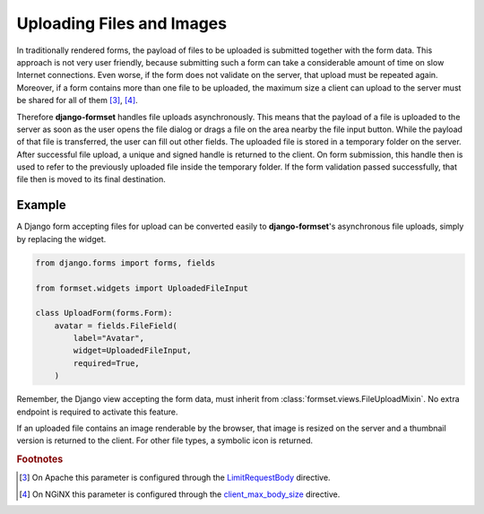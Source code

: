 .. _uploading:

==========================
Uploading Files and Images
==========================

In traditionally rendered forms, the payload of files to be uploaded is submitted together with the
form data. This approach is not very user friendly, because submitting such a form can take a
considerable amount of time on slow Internet connections. Even worse, if the form does not validate
on the server, that upload must be repeated again. Moreover, if a form contains more than one file
to be uploaded, the maximum size a client can upload to the server must be shared for all of them
[#1]_, [#2]_.

.. _LimitRequestBody: https://httpd.apache.org/docs/2.4/mod/core.html#limitrequestbody
.. _client_max_body_size: http://nginx.org/en/docs/http/ngx_http_core_module.html#client_max_body_size

Therefore **django-formset** handles file uploads asynchronously. This means that the payload of a
file is uploaded to the server as soon as the user opens the file dialog or drags a file on the
area nearby the file input button. While the payload of that file is transferred, the user can fill
out other fields. The uploaded file is stored in a temporary folder on the server. After successful
file upload, a unique and signed handle is returned to the client. On form submission, this handle
then is used to refer to the previously uploaded file inside the temporary folder. If the form
validation passed successfully, that file then is moved to its final destination.


Example
-------

A Django form accepting files for upload can be converted easily to **django-formset**'s
asynchronous file uploads, simply by replacing the widget.

.. code-block:: python

	from django.forms import forms, fields
	
	from formset.widgets import UploadedFileInput
	
	class UploadForm(forms.Form):
	    avatar = fields.FileField(
	        label="Avatar",
	        widget=UploadedFileInput,
	        required=True,
	    )

Remember, the Django view accepting the form data, must inherit from
:class:`formset.views.FileUploadMixin`. No extra endpoint is required to activate this feature.

.. image:: _static/bootstrap-upload.gif
  :width: 760
  :alt: File Upload

If an uploaded file contains an image renderable by the browser, that image is resized on the server
and a thumbnail version is returned to the client. For other file types, a symbolic icon is
returned.

.. rubric:: Footnotes

.. [#1] On Apache this parameter is configured through the LimitRequestBody_ directive.
.. [#2] On NGiNX this parameter is configured through the client_max_body_size_ directive.
